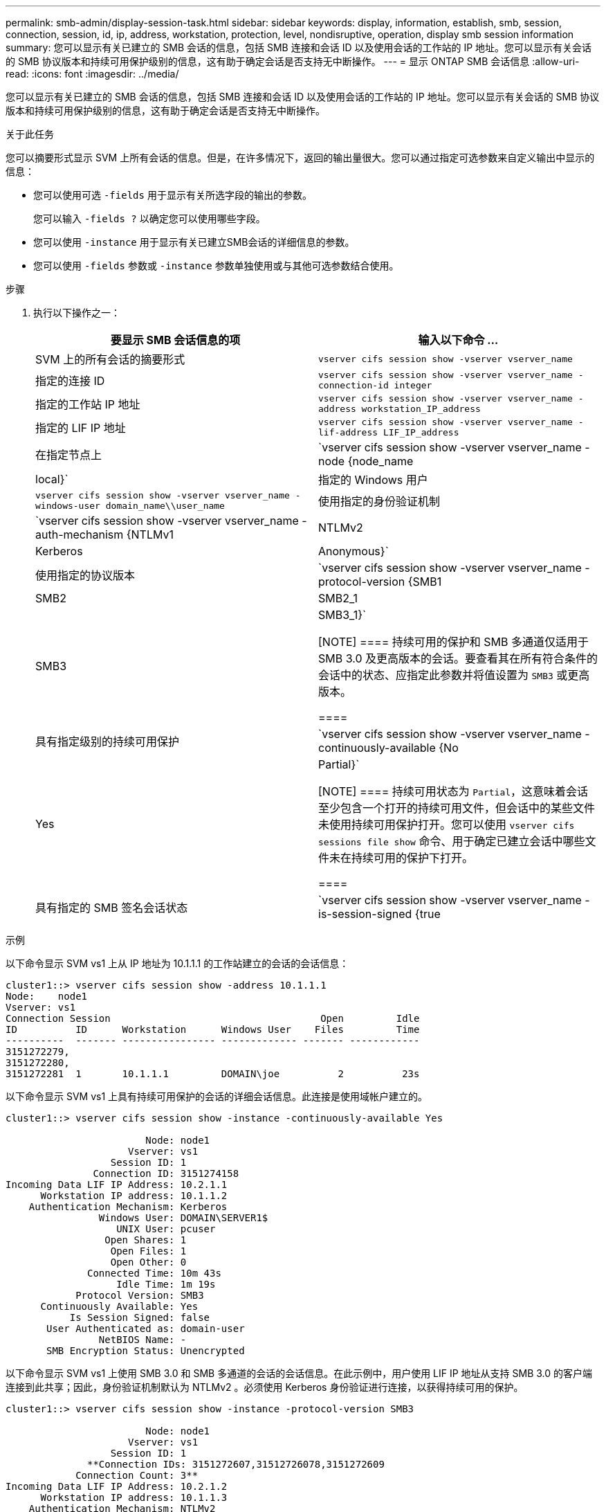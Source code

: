 ---
permalink: smb-admin/display-session-task.html 
sidebar: sidebar 
keywords: display, information, establish, smb, session, connection, session, id, ip, address, workstation, protection, level, nondisruptive, operation, display smb session information 
summary: 您可以显示有关已建立的 SMB 会话的信息，包括 SMB 连接和会话 ID 以及使用会话的工作站的 IP 地址。您可以显示有关会话的 SMB 协议版本和持续可用保护级别的信息，这有助于确定会话是否支持无中断操作。 
---
= 显示 ONTAP SMB 会话信息
:allow-uri-read: 
:icons: font
:imagesdir: ../media/


[role="lead"]
您可以显示有关已建立的 SMB 会话的信息，包括 SMB 连接和会话 ID 以及使用会话的工作站的 IP 地址。您可以显示有关会话的 SMB 协议版本和持续可用保护级别的信息，这有助于确定会话是否支持无中断操作。

.关于此任务
您可以摘要形式显示 SVM 上所有会话的信息。但是，在许多情况下，返回的输出量很大。您可以通过指定可选参数来自定义输出中显示的信息：

* 您可以使用可选 `-fields` 用于显示有关所选字段的输出的参数。
+
您可以输入 `-fields ?` 以确定您可以使用哪些字段。

* 您可以使用 `-instance` 用于显示有关已建立SMB会话的详细信息的参数。
* 您可以使用 `-fields` 参数或 `-instance` 参数单独使用或与其他可选参数结合使用。


.步骤
. 执行以下操作之一：
+
|===
| 要显示 SMB 会话信息的项 | 输入以下命令 ... 


 a| 
SVM 上的所有会话的摘要形式
 a| 
`vserver cifs session show -vserver vserver_name`



 a| 
指定的连接 ID
 a| 
`vserver cifs session show -vserver vserver_name -connection-id integer`



 a| 
指定的工作站 IP 地址
 a| 
`vserver cifs session show -vserver vserver_name -address workstation_IP_address`



 a| 
指定的 LIF IP 地址
 a| 
`vserver cifs session show -vserver vserver_name -lif-address LIF_IP_address`



 a| 
在指定节点上
 a| 
`vserver cifs session show -vserver vserver_name -node {node_name|local}`



 a| 
指定的 Windows 用户
 a| 
`vserver cifs session show -vserver vserver_name -windows-user domain_name\\user_name`



 a| 
使用指定的身份验证机制
 a| 
`vserver cifs session show -vserver vserver_name -auth-mechanism {NTLMv1|NTLMv2|Kerberos|Anonymous}`



 a| 
使用指定的协议版本
 a| 
`vserver cifs session show -vserver vserver_name -protocol-version {SMB1|SMB2|SMB2_1|SMB3|SMB3_1}`

[NOTE]
====
持续可用的保护和 SMB 多通道仅适用于 SMB 3.0 及更高版本的会话。要查看其在所有符合条件的会话中的状态、应指定此参数并将值设置为 `SMB3` 或更高版本。

====


 a| 
具有指定级别的持续可用保护
 a| 
`vserver cifs session show -vserver vserver_name -continuously-available {No|Yes|Partial}`

[NOTE]
====
持续可用状态为 `Partial`，这意味着会话至少包含一个打开的持续可用文件，但会话中的某些文件未使用持续可用保护打开。您可以使用 `vserver cifs sessions file show` 命令、用于确定已建立会话中哪些文件未在持续可用的保护下打开。

====


 a| 
具有指定的 SMB 签名会话状态
 a| 
`vserver cifs session show -vserver vserver_name -is-session-signed {true|false}`

|===


.示例
以下命令显示 SVM vs1 上从 IP 地址为 10.1.1.1 的工作站建立的会话的会话信息：

[listing]
----
cluster1::> vserver cifs session show -address 10.1.1.1
Node:    node1
Vserver: vs1
Connection Session                                    Open         Idle
ID          ID      Workstation      Windows User    Files         Time
----------  ------- ---------------- ------------- ------- ------------
3151272279,
3151272280,
3151272281  1       10.1.1.1         DOMAIN\joe          2          23s
----
以下命令显示 SVM vs1 上具有持续可用保护的会话的详细会话信息。此连接是使用域帐户建立的。

[listing]
----
cluster1::> vserver cifs session show -instance -continuously-available Yes

                        Node: node1
                     Vserver: vs1
                  Session ID: 1
               Connection ID: 3151274158
Incoming Data LIF IP Address: 10.2.1.1
      Workstation IP address: 10.1.1.2
    Authentication Mechanism: Kerberos
                Windows User: DOMAIN\SERVER1$
                   UNIX User: pcuser
                 Open Shares: 1
                  Open Files: 1
                  Open Other: 0
              Connected Time: 10m 43s
                   Idle Time: 1m 19s
            Protocol Version: SMB3
      Continuously Available: Yes
           Is Session Signed: false
       User Authenticated as: domain-user
                NetBIOS Name: -
       SMB Encryption Status: Unencrypted
----
以下命令显示 SVM vs1 上使用 SMB 3.0 和 SMB 多通道的会话的会话信息。在此示例中，用户使用 LIF IP 地址从支持 SMB 3.0 的客户端连接到此共享；因此，身份验证机制默认为 NTLMv2 。必须使用 Kerberos 身份验证进行连接，以获得持续可用的保护。

[listing]
----
cluster1::> vserver cifs session show -instance -protocol-version SMB3

                        Node: node1
                     Vserver: vs1
                  Session ID: 1
              **Connection IDs: 3151272607,31512726078,3151272609
            Connection Count: 3**
Incoming Data LIF IP Address: 10.2.1.2
      Workstation IP address: 10.1.1.3
    Authentication Mechanism: NTLMv2
                Windows User: DOMAIN\administrator
                   UNIX User: pcuser
                 Open Shares: 1
                  Open Files: 0
                  Open Other: 0
              Connected Time: 6m 22s
                   Idle Time: 5m 42s
            Protocol Version: SMB3
      Continuously Available: No
           Is Session Signed: false
       User Authenticated as: domain-user
                NetBIOS Name: -
       SMB Encryption Status: Unencrypted
----
.相关信息
xref:display-open-files-task.adoc[显示有关打开的 SMB 文件的信息]
